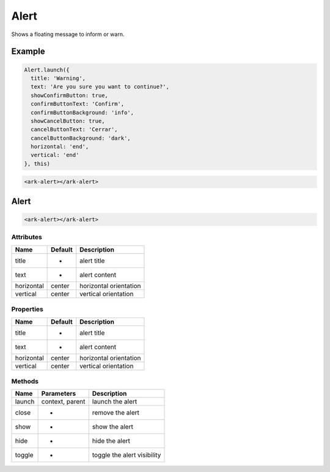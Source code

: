 Alert
*****

Shows a floating message to inform or warn.


Example
=======

.. code:: javascript

    Alert.launch({
      title: 'Warning',
      text: 'Are you sure you want to continue?',
      showConfirmButton: true,
      confirmButtonText: 'Confirm',
      confirmButtonBackground: 'info',
      showCancelButton: true,
      cancelButtonText: 'Cerrar',
      cancelButtonBackground: 'dark',
      horizontal: 'end',
      vertical: 'end'
    }, this)

.. code:: html

   <ark-alert></ark-alert>


Alert
=====

.. code:: html

   <ark-alert></ark-alert>


Attributes
----------

+------------+---------+------------------------+
| Name       | Default | Description            |
+============+=========+========================+
| title      | -       | alert title            |
+------------+---------+------------------------+
| text       | -       | alert content          |
+------------+---------+------------------------+
| horizontal | center  | horizontal orientation |
+------------+---------+------------------------+
| vertical   | center  | vertical orientation   |
+------------+---------+------------------------+


Properties
----------

+------------+---------+------------------------+
| Name       | Default | Description            |
+============+=========+========================+
| title      | -       | alert title            |
+------------+---------+------------------------+
| text       | -       | alert content          |
+------------+---------+------------------------+
| horizontal | center  | horizontal orientation |
+------------+---------+------------------------+
| vertical   | center  | vertical orientation   |
+------------+---------+------------------------+

Methods
-------

+--------+-----------------+-----------------------------+
| Name   | Parameters      | Description                 |
+========+=================+=============================+
| launch | context, parent | launch the alert            |
+--------+-----------------+-----------------------------+
| close  | -               | remove the alert            |
+--------+-----------------+-----------------------------+
| show   | -               | show the alert              |
+--------+-----------------+-----------------------------+
| hide   | -               | hide the alert              |
+--------+-----------------+-----------------------------+
| toggle | -               | toggle the alert visibility |
+--------+-----------------+-----------------------------+
